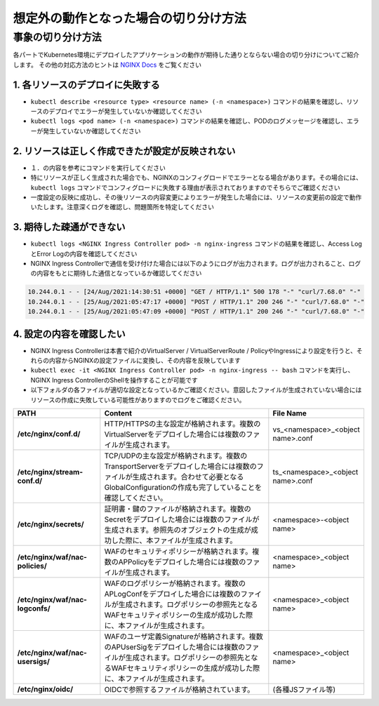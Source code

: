 想定外の動作となった場合の切り分け方法
####

事象の切り分け方法
====

各パートでKubernetes環境にデプロイしたアプリケーションの動作が期待した通りとならない場合の切り分けについてご紹介します。
その他の対応方法のヒントは `NGINX Docs <https://docs.nginx.com/nginx-ingress-controller/troubleshooting/troubleshoot-ingress-controller/>`__ をご覧ください


1.	各リソースのデプロイに失敗する
----

- ``kubectl describe <resource type> <resource name> (-n <namespace>)`` コマンドの結果を確認し、リソースのデプロイでエラーが発生していないか確認してください
- ``kubectl logs <pod name> (-n <namespace>)`` コマンドの結果を確認し、PODのログメッセージを確認し、エラーが発生していないか確認してください

2.	リソースは正しく作成できたが設定が反映されない
----

- １．の内容を参考にコマンドを実行してください
- 特にリソースが正しく生成された場合でも、NGINXのコンフィグロードでエラーとなる場合があります。その場合には、``kubectl logs`` コマンドでコンフィグロードに失敗する理由が表示されておりますのでそちらでご確認ください
- 一度設定の反映に成功し、その後リソースの内容変更によりエラーが発生した場合には、リソースの変更前の設定で動作いたします。注意深くログを確認し、問題箇所を特定してください

3.	期待した疎通ができない
----

- ``kubectl logs <NGINX Ingress Controller pod> -n nginx-ingress`` コマンドの結果を確認し、Access LogとError Logの内容を確認してください
- NGINX Ingress Controllerで通信を受け付けた場合には以下のようにログが出力されます。ログが出力されること、ログの内容をもとに期待した通信となっているか確認してください

.. code-block:: bash

  10.244.0.1 - - [24/Aug/2021:14:30:51 +0000] "GET / HTTP/1.1" 500 178 "-" "curl/7.68.0" "-"
  10.244.0.1 - - [25/Aug/2021:05:47:17 +0000] "POST / HTTP/1.1" 200 246 "-" "curl/7.68.0" "-"
  10.244.0.1 - - [25/Aug/2021:05:47:09 +0000] "POST / HTTP/1.1" 200 246 "-" "curl/7.68.0" "-"

4.	設定の内容を確認したい
----

- NGINX Ingress Controllerは本書で紹介のVirtualServer / VirtualServerRoute / PolicyやIngressにより設定を行うと、それらの内容からNGINXの設定ファイルに変換し、その内容を反映しています
- ``kubectl exec -it <NGINX Ingress Controller pod> -n nginx-ingress -- bash`` コマンドを実行し、NGINX Ingress ControllerのShellを操作することが可能です
- 以下フォルダの各ファイルが適切な設定となっているかご確認ください。意図したファイルが生成されていない場合にはリソースの作成に失敗している可能性がありますのでログをご確認ください。

.. list-table::
    :widths: 20 40 20 
    :header-rows: 1
    :stub-columns: 1

    * - **PATH**
      - **Content**
      - **File Name**
    * - /etc/nginx/conf.d/
      - HTTP/HTTPSの主な設定が格納されます。複数のVirtualServerをデプロイした場合には複数のファイルが生成されます。
      - vs_<namespace>_<object name>.conf
    * - /etc/nginx/stream-conf.d/
      - TCP/UDPの主な設定が格納されます。複数のTransportServerをデプロイした場合には複数のファイルが生成されます。合わせて必要となるGlobalConfigurationの作成も完了していることを確認してください。
      - ts_<namespace>_<object name>.conf
    * - /etc/nginx/secrets/
      - 証明書・鍵のファイルが格納されます。複数のSecretをデプロイした場合には複数のファイルが生成されます。参照先のオブジェクトの生成が成功した際に、本ファイルが生成されます。
      - <namespace>-<object name>
    * - /etc/nginx/waf/nac-policies/
      - WAFのセキュリティポリシーが格納されます。複数のAPPolicyをデプロイした場合には複数のファイルが生成されます。
      - <namespace>_<object name>
    * - /etc/nginx/waf/nac-logconfs/
      - WAFのログポリシーが格納されます。複数のAPLogConfをデプロイした場合には複数のファイルが生成されます。ログポリシーの参照先となるWAFセキュリティポリシーの生成が成功した際に、本ファイルが生成されます。
      - <namespace>_<object name>
    * - /etc/nginx/waf/nac-usersigs/
      - WAFのユーザ定義Signatureが格納されます。複数のAPUserSigをデプロイした場合には複数のファイルが生成されます。ログポリシーの参照先となるWAFセキュリティポリシーの生成が成功した際に、本ファイルが生成されます。
      - <namespace>_<object name>
    * - /etc/nginx/oidc/
      - OIDCで参照するファイルが格納されています。
      - (各種JSファイル等)
	

	
